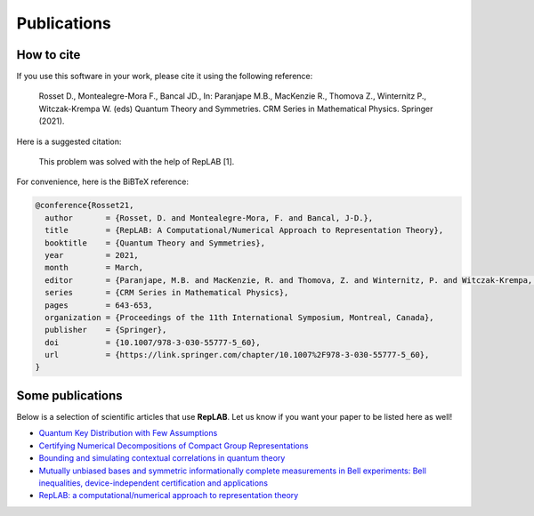 Publications
============

How to cite
-----------

If you use this software in your work, please cite it using the following reference:

    Rosset D., Montealegre-Mora F., Bancal JD., In: Paranjape M.B., MacKenzie R., Thomova Z., Winternitz P., Witczak-Krempa W. (eds) Quantum Theory and Symmetries. CRM Series in Mathematical Physics. Springer (2021).

Here is a suggested citation:

    This problem was solved with the help of RepLAB [1].

For convenience, here is the BiBTeX reference:

.. code-block:: bib

   @conference{Rosset21,
     author       = {Rosset, D. and Montealegre-Mora, F. and Bancal, J-D.},
     title        = {RepLAB: A Computational/Numerical Approach to Representation Theory},
     booktitle    = {Quantum Theory and Symmetries},
     year         = 2021,
     month        = March,
     editor       = {Paranjape, M.B. and MacKenzie, R. and Thomova, Z. and Winternitz, P. and Witczak-Krempa, W.},
     series       = {CRM Series in Mathematical Physics},
     pages        = 643-653,
     organization = {Proceedings of the 11th International Symposium, Montreal, Canada},
     publisher    = {Springer},
     doi          = {10.1007/978-3-030-55777-5_60},
     url          = {https://link.springer.com/chapter/10.1007%2F978-3-030-55777-5_60},
   }


Some publications
-----------------

Below is a selection of scientific articles that use **RepLAB**. Let us know if you want your paper to be listed here as well!

- `Quantum Key Distribution with Few Assumptions <https://arxiv.org/abs/2104.14574>`_

- `Certifying Numerical Decompositions of Compact Group Representations <https://arxiv.org/abs/2101.12244>`_

- `Bounding and simulating contextual correlations in quantum theory <https://arxiv.org/abs/2010.04751>`_

- `Mutually unbiased bases and symmetric informationally complete measurements in Bell experiments: Bell inequalities, device-independent certification and applications <https://arxiv.org/abs/1912.03225>`_

- `RepLAB: a computational/numerical approach to representation theory <https://arxiv.org/abs/1911.09154>`_

